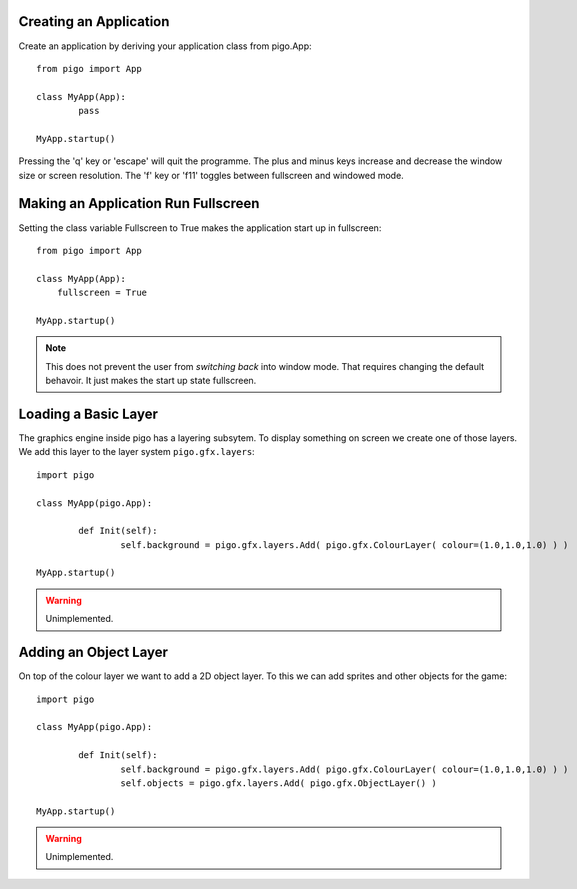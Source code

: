 Creating an Application
-----------------------

Create an application by deriving your application class from pigo.App::
    
	from pigo import App

	class MyApp(App):
		pass

	MyApp.startup()
	
Pressing the 'q' key or 'escape' will quit the programme. The plus and minus keys increase and decrease the window size or screen
resolution. The 'f' key or 'f11' toggles between fullscreen and windowed mode.
    
Making an Application Run Fullscreen
------------------------------------

Setting the class variable Fullscreen to True makes the application start up in fullscreen::
    
    from pigo import App
    
    class MyApp(App):
        fullscreen = True
        
    MyApp.startup()
    
.. note::
    
    This does not prevent the user from *switching back* into window mode. That requires changing the default behavoir. It just makes the start up state fullscreen.
    
Loading a Basic Layer
---------------------

The graphics engine inside pigo has a layering subsytem. To display something on screen we create one of those layers. We add
this layer to the layer system ``pigo.gfx.layers``::

	import pigo
	
	class MyApp(pigo.App):
		
		def Init(self):
			self.background = pigo.gfx.layers.Add( pigo.gfx.ColourLayer( colour=(1.0,1.0,1.0) ) )
			
	MyApp.startup()
	
.. warning::

	Unimplemented.
	
Adding an Object Layer
----------------------

On top of the colour layer we want to add a 2D object layer. To this we can add sprites and other objects for the game::

	import pigo
	
	class MyApp(pigo.App):
	
		def Init(self):
			self.background = pigo.gfx.layers.Add( pigo.gfx.ColourLayer( colour=(1.0,1.0,1.0) ) )
			self.objects = pigo.gfx.layers.Add( pigo.gfx.ObjectLayer() )
			
	MyApp.startup()
	
.. warning::
	Unimplemented.
	
	